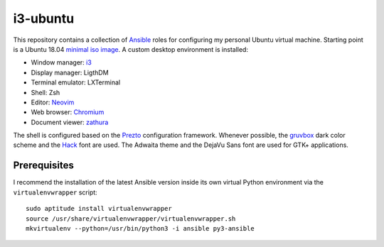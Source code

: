 i3-ubuntu
=========

This repository contains a collection of Ansible_ roles for configuring my
personal Ubuntu virtual machine. Starting point is a Ubuntu 18.04 `minimal iso
image`_. A custom desktop environment is installed:

* Window manager: i3_
* Display manager: LigthDM
* Terminal emulator: LXTerminal
* Shell: Zsh
* Editor: Neovim_
* Web browser: Chromium_
* Document viewer: zathura_

The shell is configured based on the Prezto_ configuration framework. Whenever
possible, the gruvbox_ dark color scheme and the Hack_ font are used. The
Adwaita theme and the DejaVu Sans font are used for GTK+ applications.

Prerequisites
-------------

I recommend the installation of the latest Ansible version inside its own
virtual Python environment via the ``virtualenvwrapper`` script::

    sudo aptitude install virtualenvwrapper
    source /usr/share/virtualenvwrapper/virtualenvwrapper.sh
    mkvirtualenv --python=/usr/bin/python3 -i ansible py3-ansible

.. External links
.. _Ansible:
    https://www.ansible.com/

.. _minimal iso image:
    https://help.ubuntu.com/community/Installation/MinimalCD/

.. _i3:
    https://i3wm.org/

.. _Chromium:
    https://www.chromium.org/Home/

.. _zathura:
    https://pwmt.org/projects/zathura/

.. _Neovim:
    https://neovim.io/

.. _Prezto:
    https://github.com/sorin-ionescu/prezto/

.. _gruvbox:
    https://github.com/morhetz/gruvbox/

.. _Hack:
    https://sourcefoundry.org/hack/
